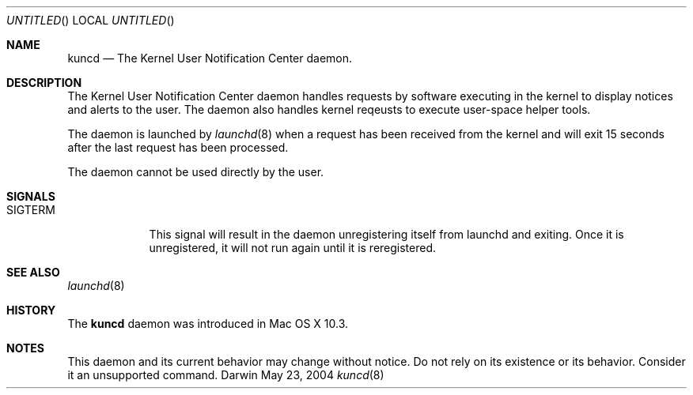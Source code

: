 .Dd May 23, 2004
.Os Darwin
.Dt kuncd 8
.Sh NAME
.Nm kuncd
.Nd The Kernel User Notification Center daemon.
.Sh DESCRIPTION
The Kernel User Notification Center daemon handles requests by software
executing in the kernel to display notices and alerts to the user.
The daemon also handles kernel reqeusts to execute user-space helper tools.
.Pp
The daemon is launched by
.Xr launchd 8
when a request has been received from the kernel and will exit 15 seconds
after the last request has been processed.
.Pp
The daemon cannot be used directly by the user.
.Sh SIGNALS
.Bl -tag -width SIGTERM 
.It Dv SIGTERM
This signal will result in the daemon unregistering itself from launchd
and exiting.  Once it is unregistered, it will not run again until it is
reregistered.
.El
.Sh SEE ALSO
.Xr launchd 8
.Sh HISTORY
The
.Nm
daemon was introduced in Mac OS X 10.3.
.Sh NOTES
This daemon and its current behavior may change without notice.  Do not
rely on its existence or its behavior.  Consider it an unsupported command.
